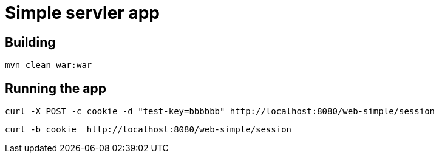 = Simple servler app

== Building

`mvn clean war:war`


== Running the app

[source,bash]
----
curl -X POST -c cookie -d "test-key=bbbbbb" http://localhost:8080/web-simple/session
----

[source,bash]
----
curl -b cookie  http://localhost:8080/web-simple/session
----
